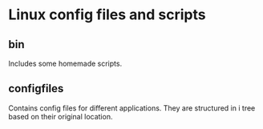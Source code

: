 * Linux config files and scripts
** bin
   Includes some homemade scripts.
** configfiles
   Contains config files for different applications.
   They are structured in i tree based on their original location.
